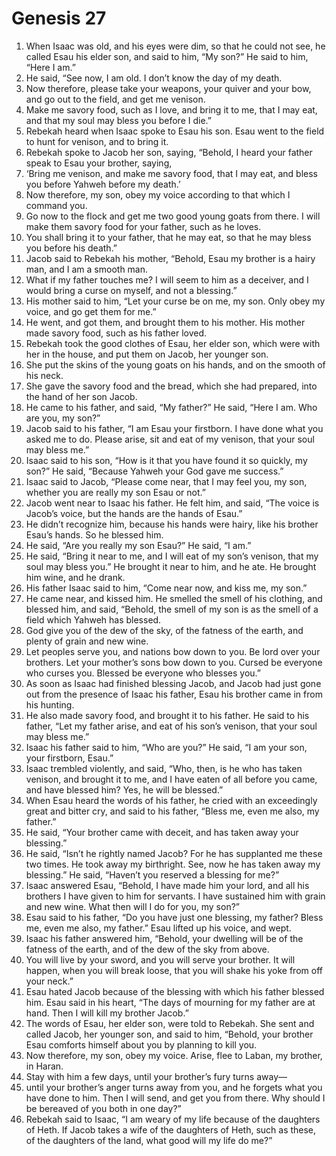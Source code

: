 
* Genesis 27
1. When Isaac was old, and his eyes were dim, so that he could not see, he called Esau his elder son, and said to him, “My son?” He said to him, “Here I am.” 
2. He said, “See now, I am old. I don’t know the day of my death. 
3. Now therefore, please take your weapons, your quiver and your bow, and go out to the field, and get me venison. 
4. Make me savory food, such as I love, and bring it to me, that I may eat, and that my soul may bless you before I die.” 
5. Rebekah heard when Isaac spoke to Esau his son. Esau went to the field to hunt for venison, and to bring it. 
6. Rebekah spoke to Jacob her son, saying, “Behold, I heard your father speak to Esau your brother, saying, 
7. ‘Bring me venison, and make me savory food, that I may eat, and bless you before Yahweh before my death.’ 
8. Now therefore, my son, obey my voice according to that which I command you. 
9. Go now to the flock and get me two good young goats from there. I will make them savory food for your father, such as he loves. 
10. You shall bring it to your father, that he may eat, so that he may bless you before his death.” 
11. Jacob said to Rebekah his mother, “Behold, Esau my brother is a hairy man, and I am a smooth man. 
12. What if my father touches me? I will seem to him as a deceiver, and I would bring a curse on myself, and not a blessing.” 
13. His mother said to him, “Let your curse be on me, my son. Only obey my voice, and go get them for me.” 
14. He went, and got them, and brought them to his mother. His mother made savory food, such as his father loved. 
15. Rebekah took the good clothes of Esau, her elder son, which were with her in the house, and put them on Jacob, her younger son. 
16. She put the skins of the young goats on his hands, and on the smooth of his neck. 
17. She gave the savory food and the bread, which she had prepared, into the hand of her son Jacob. 
18. He came to his father, and said, “My father?” He said, “Here I am. Who are you, my son?” 
19. Jacob said to his father, “I am Esau your firstborn. I have done what you asked me to do. Please arise, sit and eat of my venison, that your soul may bless me.” 
20. Isaac said to his son, “How is it that you have found it so quickly, my son?” He said, “Because Yahweh your God gave me success.” 
21. Isaac said to Jacob, “Please come near, that I may feel you, my son, whether you are really my son Esau or not.” 
22. Jacob went near to Isaac his father. He felt him, and said, “The voice is Jacob’s voice, but the hands are the hands of Esau.” 
23. He didn’t recognize him, because his hands were hairy, like his brother Esau’s hands. So he blessed him. 
24. He said, “Are you really my son Esau?” He said, “I am.” 
25. He said, “Bring it near to me, and I will eat of my son’s venison, that my soul may bless you.” He brought it near to him, and he ate. He brought him wine, and he drank. 
26. His father Isaac said to him, “Come near now, and kiss me, my son.” 
27. He came near, and kissed him. He smelled the smell of his clothing, and blessed him, and said, “Behold, the smell of my son is as the smell of a field which Yahweh has blessed. 
28. God give you of the dew of the sky, of the fatness of the earth, and plenty of grain and new wine. 
29. Let peoples serve you, and nations bow down to you. Be lord over your brothers. Let your mother’s sons bow down to you. Cursed be everyone who curses you. Blessed be everyone who blesses you.” 
30. As soon as Isaac had finished blessing Jacob, and Jacob had just gone out from the presence of Isaac his father, Esau his brother came in from his hunting. 
31. He also made savory food, and brought it to his father. He said to his father, “Let my father arise, and eat of his son’s venison, that your soul may bless me.” 
32. Isaac his father said to him, “Who are you?” He said, “I am your son, your firstborn, Esau.” 
33. Isaac trembled violently, and said, “Who, then, is he who has taken venison, and brought it to me, and I have eaten of all before you came, and have blessed him? Yes, he will be blessed.” 
34. When Esau heard the words of his father, he cried with an exceedingly great and bitter cry, and said to his father, “Bless me, even me also, my father.” 
35. He said, “Your brother came with deceit, and has taken away your blessing.” 
36. He said, “Isn’t he rightly named Jacob? For he has supplanted me these two times. He took away my birthright. See, now he has taken away my blessing.” He said, “Haven’t you reserved a blessing for me?” 
37. Isaac answered Esau, “Behold, I have made him your lord, and all his brothers I have given to him for servants. I have sustained him with grain and new wine. What then will I do for you, my son?” 
38. Esau said to his father, “Do you have just one blessing, my father? Bless me, even me also, my father.” Esau lifted up his voice, and wept. 
39. Isaac his father answered him, “Behold, your dwelling will be of the fatness of the earth, and of the dew of the sky from above. 
40. You will live by your sword, and you will serve your brother. It will happen, when you will break loose, that you will shake his yoke from off your neck.” 
41. Esau hated Jacob because of the blessing with which his father blessed him. Esau said in his heart, “The days of mourning for my father are at hand. Then I will kill my brother Jacob.” 
42. The words of Esau, her elder son, were told to Rebekah. She sent and called Jacob, her younger son, and said to him, “Behold, your brother Esau comforts himself about you by planning to kill you. 
43. Now therefore, my son, obey my voice. Arise, flee to Laban, my brother, in Haran. 
44. Stay with him a few days, until your brother’s fury turns away— 
45. until your brother’s anger turns away from you, and he forgets what you have done to him. Then I will send, and get you from there. Why should I be bereaved of you both in one day?” 
46. Rebekah said to Isaac, “I am weary of my life because of the daughters of Heth. If Jacob takes a wife of the daughters of Heth, such as these, of the daughters of the land, what good will my life do me?”
